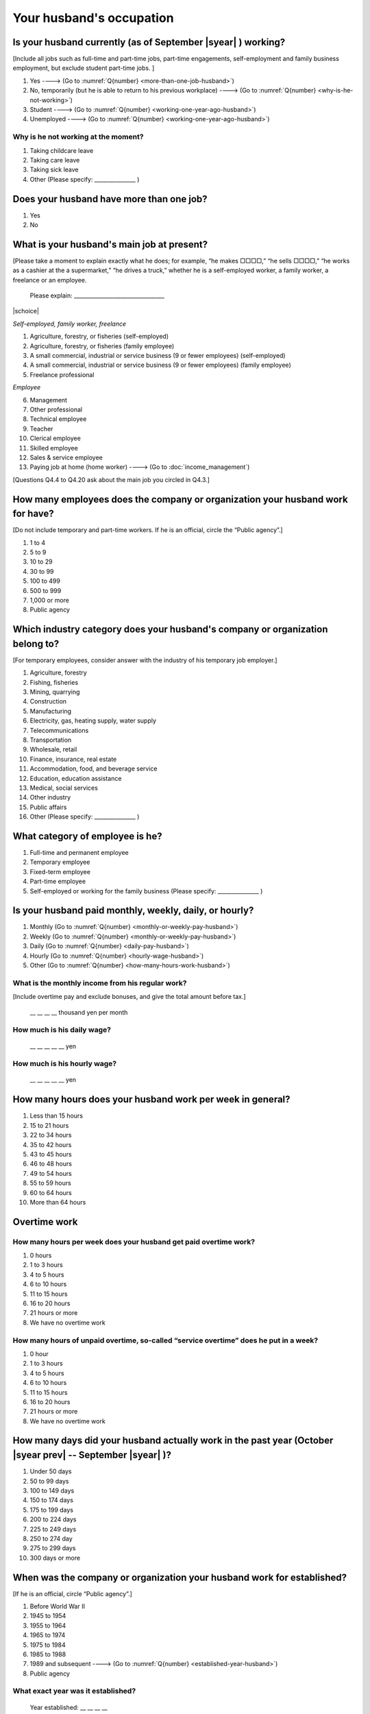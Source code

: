 ===============================
 Your husband's occupation
===============================

.. _husbands-work:

Is your husband currently (as of September |syear|  ) working?
===========================================================================

[Include all jobs such as full-time and part-time jobs, part-time engagements, self-employment and family business employment, but exclude student part-time jobs. ]

1. Yes ----> (Go to :numref:`Q{number} <more-than-one-job-husband>`)
2. No, temporarily (but he is able to return to his previous workplace) ----> (Go to :numref:`Q{number} <why-is-he-not-working>`)
3. Student ----> (Go to :numref:`Q{number} <working-one-year-ago-husband>`)
4. Unemployed	----> (Go to :numref:`Q{number} <working-one-year-ago-husband>`)

.. _why-is-he-not-working:

Why is he not working at the moment?
--------------------------------------

1. Taking childcare leave
2. Taking care leave
3. Taking sick leave
4. Other (Please specify: _______________ )


.. _more-than-one-job-husband:

Does your husband have more than one job?
===========================================

1. Yes
2. No


What is your husband's main job at present?
=================================================

[Please take a moment to explain exactly what he does; for example, “he makes □□□□,” “he sells □□□□,” “he works as a cashier at the a supermarket,” “he drives a truck,” whether he is a self-employed worker, a family worker, a freelance or an employee.

 Please explain: _________________________________

|schoice|

*Self-employed, family worker, freelance*

1. Agriculture, forestry, or fisheries (self-employed)
2. Agriculture, forestry, or fisheries (family employee)
3. A small commercial, industrial or service business (9 or fewer employees) (self-employed)
4. A small commercial, industrial or service business (9 or fewer employees) (family employee)
5. Freelance professional

*Employee*

6. Management
7. Other professional
8. Technical employee
9. Teacher
10. Clerical employee
11. Skilled employee
12. Sales & service employee
13. Paying job at home (home worker) ----> (Go to :doc:`income_management`)


[Questions Q4.4 to Q4.20 ask about the main job you circled in Q4.3.]

How many employees does the company or organization your husband work for have?
================================================================================================

[Do not include temporary and part-time workers. If he is an official, circle the “Public agency”.]

1. 1 to 4
2. 5 to 9
3. 10 to 29
4. 30 to 99
5. 100 to 499
6. 500 to 999
7. 1,000 or more
8. Public agency

Which industry category does your husband's company or organization belong to?
==================================================================================

[For temporary employees, consider answer with the industry of his temporary job employer.]

1. Agriculture, forestry
2. Fishing, fisheries
3. Mining, quarrying
4. Construction
5. Manufacturing
6. Electricity, gas, heating supply, water supply
7. Telecommunications
8. Transportation
9. Wholesale, retail
10. Finance, insurance, real estate
11. Accommodation, food, and beverage service
12. Education, education assistance
13. Medical, social services
14. Other industry
15. Public affairs
16. Other (Please specify: _______________ )

What category of employee is he?
==============================================

1. Full-time and permanent employee
2. Temporary employee
3. Fixed-term employee
4. Part-time employee
5. Self-employed or working for the family business (Please specify: _______________ )


Is your husband paid monthly, weekly, daily, or hourly?
==========================================================

1. Monthly (Go to :numref:`Q{number} <monthly-or-weekly-pay-husband>`)
2. Weekly (Go to :numref:`Q{number} <monthly-or-weekly-pay-husband>`)
3. Daily (Go to :numref:`Q{number} <daily-pay-husband>`)
4. Hourly (Go to :numref:`Q{number} <hourly-wage-husband>`)
5. Other (Go to :numref:`Q{number} <how-many-hours-work-husband>`)


.. _monthly-or-weekly-pay-husband:

What is the monthly income from his regular work?
------------------------------------------------------

[Include overtime pay and exclude bonuses, and give the total amount before tax.]

 \__ __ __ __ thousand yen per month

.. _daily-pay-husband:

How much is his daily wage?
--------------------------------

 \__ __ __ __ __  yen

.. _hourly-wage-husband:

How much is his hourly wage?
---------------------------------

 \__ __ __ __ __  yen

.. _how-many-hours-work-husband:

How many hours does your husband work per week in general?
========================================================================

1. Less than 15 hours
2. 15 to 21 hours
3. 22 to 34 hours
4. 35 to 42 hours
5. 43 to 45 hours
6. 46 to 48 hours
7. 49 to 54 hours
8. 55 to 59 hours
9. 60 to 64 hours
10. More than 64 hours

Overtime work
======================================================================

How many hours per week does your husband get paid overtime work?
---------------------------------------------------------------------------

1. 0 hours
2. 1 to 3 hours
3. 4 to 5 hours
4. 6 to 10 hours
5. 11 to 15 hours
6. 16 to 20 hours
7. 21 hours or more
8. We have no overtime work

How many hours of unpaid overtime, so-called “service overtime” does he put in a week?
------------------------------------------------------------------------------------------

1. 0 hour
2. 1 to 3 hours
3. 4 to 5 hours
4. 6 to 10 hours
5. 11 to 15 hours
6. 16 to 20 hours
7. 21 hours or more
8. We have no overtime work

How many days did your husband actually work in the past year (October  |syear prev|  -- September |syear|  )?
=======================================================================================================================

1. Under 50 days
2. 50 to 99 days
3. 100 to 149 days
4. 150 to 174 days
5. 175 to 199 days
6. 200 to 224 days
7. 225 to 249 days
8. 250 to 274 day
9. 275 to 299 days
10. 300 days or more

When was the company or organization your husband work for established?
============================================================================

[If he is an official, circle “Public agency”.]

1. Before World War II
2. 1945 to 1954
3. 1955 to 1964
4. 1965 to 1974
5. 1975 to 1984
6. 1985 to 1988
7. 1989 and subsequent ----> (Go to :numref:`Q{number} <established-year-husband>`)
8. Public agency

.. _established-year-husband:


What exact year was it established?
-----------------------------------------

 Year established: __ __ __ __



Paid leave
======================================================================================================================================

How many total days of paid leave do you have in fiscal year  |syear prev| (April 1, 2014 to March 31,  |syear prev| )?
-------------------------------------------------------------------------------------------------------------------------------

[Exclude any paid leaves carried over from the previous year]

 \__ __ days

0. No paid leave ----> (Go to :numref:`Q{number} <employment-insurance-husband>`)

How many total days of paid leave did you actually take in fiscal year  |syear prev| (April 1, 2014 to March 31,  |syear prev| )?
----------------------------------------------------------------------------------------------------------------------------------------

 \__ __ days


.. _employment-insurance-husband:

Does your husband have employment insurance?
===========================================================

1. Yes, I have company employment insurance
2. Yes, I have seaman's insurance
3. No, I have no employment insurance

How long would it take someone completely new learn to do your husband's work?
============================================================================================

1. Anyone could do it today
2. In several days
3. 1-2 weeks
4. 1 month
5. 3 months
6. 6 months
7. 1 year
8. 2-3 years
9. 4-5 years
10. 6-9 years
11. 10 years or more


Did your husband work one year ago (at the end of September last year) ?
=============================================================================================

1. Yes
2. No ---> (Go to :numref:`Q{number} <why-did-he-choose-the-company-husband>`)

Was he working as a temporary employee of a temporary employment agency one year ago?
---------------------------------------------------------------------------------------------

1. Yes
2. No ---> (Go to :numref:`Q{number} <work-in-the-same-company-husband>`)


Over the past 12 months (from October  |syear prev|  -- September |syear|  ), has there been any change in A. the temporary employment agency your husband is registered with or B. the workplace he is dispatched to (where he actually works)?
------------------------------------------------------------------------------------------------------------------------------------------------------------------------------------------------------------------------------------------------------

*(a) Temporary employment agency you are registered with*

1. Yes, there has been change
2. No, there has been no change

*(b) The workplace where are dispatched to (where you actually work)*

1. Yes, there has been change ----> (Go to :numref:`Q{number} <When-did-your-husband-leave-the-company>`)
2. No, there has been no change ----> (Go to :numref:`Q{number} <are-there-more-employees-husband>`)

.. _work-in-the-same-company-husband:

Did your husband work one year ago (at the end of September last year) in the same company or organization where he works now?
==========================================================================================================================================

1. Yes
2. No ----> (Go to :numref:`Q{number} <why-work-different-company-husband>`)

.. _are-there-more-employees-husband:

Are there more employees now than there were one year ago in the company or organization where your husband works now?
-----------------------------------------------------------------------------------------------------------------------------------

[If you are a civil servant or public official, circle the item "Public agency".]

1. More, by at least 30%
2. More, by 10 to 20%
3. No change
4. Fewer, by 10 to 20%
5. Fewer, by at least 30%
6. Public agency

Was he transferred to another position or office in the past year (October  |syear prev|  -- September |syear|  )?
-------------------------------------------------------------------------------------------------------------------------

1. Yes, to another office and, as a result, he moved location
2. Yes, to another office but I didn’t move
3. Yes, to another position in the same office
4. No


Was there any change in his work over the past year (October  |syear prev|  -- September |syear|  )?
---------------------------------------------------------------------------------------------------------

1. No
2. Yes

.. jump::
   Please go to :doc:`income_management`.

[If you answered "2. No" to Q4.16, please answer following questions.]

.. _why-work-different-company-husband:

Why does he now work at a different company or organization from the one where he worked one year ago (at the end of September last year) ?
------------------------------------------------------------------------------------------------------------------------------------------------------

1. Because he changed this job
2. Because he was temporarily transferred to the company or organization where he works now ----> (Go to :doc:`income_management`)
3. Because he transferred his domicile ----> (Go to :doc:`income_management`)
4. Because he was transferred due to a company merger or company split ----> (Go to :doc:`income_management`)

.. _When-did-your-husband-leave-the-company:

When did he leave the company or organization where he worked one year ago (at the end of September last year)?
-----------------------------------------------------------------------------------------------------------------

 In the month: __ __


Why did he leave the company or organization where he worked one year ago (at the end of September last year)?
-------------------------------------------------------------------------------------------------------------------

|mchoice|

1. Because of downsizing, or company dissolution or bankruptcy
2. Because his work was temporary and unstable there
3. Because of bad working conditions (income, working hours, etc.)
4. Because he was dissatisfied with work tasks
5. Because a member of the household found a job, changed his or her job, or was transferred to another office, or because the office in which he or she was working was transferred to another location
6. Because we got married
7. Because wife became pregnant or had a baby
8. Because he had to care for our child
9. Because he got sick
10. Because he had to care for a member of our household
11. Because he found a new job with good conditions or started his own company
12. Because he had interpersonal problems at work
13. Because he was dismissed
14. Because He wanted to study at university, college, or vocational school or prepare to study overseas
15. Because he reached the mandatory retirement age or my employment contract finished
16. Other (Please specify: _______________ )

How did you make your livelihood without your husband's income after having quit his job temporarily or permanently?
-----------------------------------------------------------------------------------------------------------------------

|mchoice|

1. We could get by with wife’s or parent's revenue
2. He found a new job quickly
3. We could get by with a retirement allowance or/and insurance benefits for a while
4. We drew savings
5. We made purchases with his credit card or borrowed money
6. Other (Please specify: _______________ )


How do you feel now about your husband quitting or changing his job?
----------------------------------------------------------------------

|schoice|

1. I think it was good for him
2. I think it was inevitable
3. He regrets it now
4. Other (Please specify: _______________ )


.. _why-did-he-choose-the-company-husband:

Why did he choose the company or organization where he works now?
-------------------------------------------------------------------------

|mchoice|

1. Because they pay well
2. Because he could take more day off
3. Because of fewer and more flexible working hours
4. Because the company or organization was closer to home or a short commute away
5. Because there is little or no chance of getting transferred
6. Because the company or organization was so profitable, with stable management, that he is not worried about losing his job there
7. Because it had potential for growth
8. Because he could learn a skill there.
9. Because he could take advantage of acquired skills.
10. Because he was interested in the work tasks
11. Other (Please specify: _______________ )


How many months has he worked in the past year (October  |syear prev|  -- September |syear|  )?
---------------------------------------------------------------------------------------------------

[Include time worked—both full-time and part-time—at the company or organization where he worked one year ago and at his present workplace.]

 For __ __ months


How many months was he job-hunting in the past year (October  |syear prev|  -- September |syear|  )?
----------------------------------------------------------------------------------------------------------------

[If he didn’t look for a job in the past year, please write 0.]

 For __ __ months

 0. He didn’t look for a job in the past year

Did he receive unemployment benefit (from employment insurance) when he quit his job?
---------------------------------------------------------------------------------------------

1. Yes, he received it ----> For __ __ months
2. Yes, he is receiving it now ----> For __ __ months
3. He is currently applying for it
4. No, he did not receive it although he was registered for employment insurance
5. No, he was not registered for employment insurance


How many companies and organizations has he worked for in the past year (October  |syear prev|  -- September |syear|  )?
-----------------------------------------------------------------------------------------------------------------------------

[Include time worked—both full-time and part-time—at the company or organization where he worked one year ago and at his present workplace)]

 ____ companies


When did he start at the company or organization where he works now?
-------------------------------------------------------------------------------------

 In the month: __ __

.. jump::
   Please go to  :doc:`income_management`.

[If you answered "3.Student", "4.Unemployed" to Q4.1, please answer following questions.]

.. _working-one-year-ago-husband:

Working one year ago
-------------------------------------------------------------------

Was he working one year ago(at the end of September |syear|  .)?
^^^^^^^^^^^^^^^^^^^^^^^^^^^^^^^^^^^^^^^^^^^^^^^^^^^^^^^^^^^^^^^^^^^^^^^^^^^^^^^^^^^^^^^^^^

1. Yes
2. No ----> (Go to :numref:`Q{number} <how-many-months-work-husband>`)

Was he working as a temporary employee of a temporary employment agency one year ago?
^^^^^^^^^^^^^^^^^^^^^^^^^^^^^^^^^^^^^^^^^^^^^^^^^^^^^^^^^^^^^^^^^^^^^^^^^^^^^^^^^^^^^^^^^^

1. Yes
2. No

When did you leave the company or organization where you worked one year ago(at the end of September last year)?
---------------------------------------------------------------------------------------------------------------------------

 In the month: __ __


Why did he leave the company or organization where he worked one year ago(at the end of September last year)?
-----------------------------------------------------------------------------------------------------------------------------

|mchoice|

1. Because of downsizing, or company dissolution or bankruptcy
2. Because his work was temporary and unstable there
3. Because of bad working conditions (income, working hours, etc.)
4. Because he was dissatisfied with work tasks
5. Because a member of the household found a job, changed his or her job, or was transferred to another office, or because the office in which he or she was working was transferred to another location
6. Because we got married
7. Because wife became pregnant or had a baby
8. Because he had to care for our child
9. Because he got sick
10. Because he had to care for a member of our household
11. Because he found a new job with good conditions or started his own company
12. Because he had interpersonal problems at work
13. Because he was dismissed
14. Because He wanted to study at university, college, or vocational school or prepare to study overseas
15. Because he reached the mandatory retirement age or my employment contract finished
16. Other (Please specify: _______________ )


How did you make your livelihood without your husband's income after having quit his job temporarily or permanently?
------------------------------------------------------------------------------------------------------------------------

|mchoice|

1. We could get by with wife’s or parent's revenue
2. He founds a new job quickly
3. We could get by with a retirement allowance or/and insurance benefits for a while
4. We drew savings
5. We made purchases with his credit card or borrowed money
6. Other (Please specify: _______________ )


How do you feel now about your husband quitting or changing his job?
-----------------------------------------------------------------------------

|schoice|

1. I think it was good for him
2. I think it was inevitable
3. He regrets it now
4. Other (Please specify: _______________ )


.. _how-many-months-work-husband:

How many months did he work in the past year (October  |syear prev|  -- September |syear|  )?
---------------------------------------------------------------------------------------------------

 For __ __ months

0. He didn’t work at all ----> (Go to :numref:`Q{number} <plan-to-work-husband>`)

How many companies and organizations has he worked for in the past year (October  |syear prev|  -- September |syear|  )?
----------------------------------------------------------------------------------------------------------------------------

[Include time worked—both full-time and part-time—at the company or organization where he worked one year ago and at his present workplace.]

 ____ companies

.. _plan-to-work-husband:

Does He plans to work in the future?
---------------------------------------------

1. He wants to start working immediately
2. He plans to start working in 2 or 3 years’
3. He wants to start working sometime in the future
4. He has no idea ----> (Go to :numref:`Q{number} <receive-unemployment-benefit-husband>`)


.. _prepare-work-future-husband:

What is he doing now to prepare for working in the future?
--------------------------------------------------------------

|mchoice|

1. He is looking for a job right now.
2. He plans to start looking for a job soon ----> (Go to :numref:`Q{number} <receive-unemployment-benefit-husband>`)
3. He is currently receiving job training ----> (Go to :numref:`Q{number} <receive-unemployment-benefit-husband>`)
4. He plans to start receiving job training soon ----> (Go to :numref:`Q{number} <receive-unemployment-benefit-husband>`)
5. Nothing specific ----> (Go to :numref:`Q{number} <receive-unemployment-benefit-husband>`)


How many months has he looked for a job in the past year (October  |syear prev|  -- September |syear|  )?
----------------------------------------------------------------------------------------------------------------

 For __ __ months

.. _receive-unemployment-benefit-husband:

Did he receive unemployment benefit (from employment insurance) when you left your job?
---------------------------------------------------------------------------------------------

1. He did ----> For __ __ months
2. He is receiving it now ----> For __ __ months
3. He is applying for it
4. He did not receive it although He is registered for employment insurance
5. He was not registered for employment insurance
